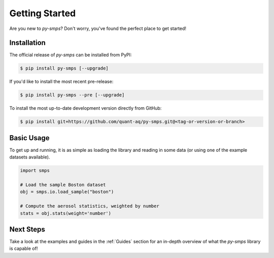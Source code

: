 Getting Started
===============

Are you new to `py-smps`? Don't worry, you've found the perfect place to get started!

Installation
------------

The official release of `py-smps` can be installed from PyPI:

.. code-block:: console

    $ pip install py-smps [--upgrade]

If you'd like to install the most recent pre-release:

.. code-block:: console

    $ pip install py-smps --pre [--upgrade]

To install the most up-to-date development version directly from GitHub:

.. code-block:: console

    $ pip install git+https://github.com/quant-aq/py-smps.git@<tag-or-version-or-branch>


Basic Usage
-----------

To get up and running, it is as simple as loading the library and reading in some data (or using 
one of the example datasets available).

.. code-block:: python

    import smps

    # Load the sample Boston dataset
    obj = smps.io.load_sample("boston")

    # Compute the aerosol statistics, weighted by number
    stats = obj.stats(weight='number')


Next Steps
----------

Take a look at the examples and guides in the :ref:`Guides` section for an in-depth overview of what 
the `py-smps` library is capable of!